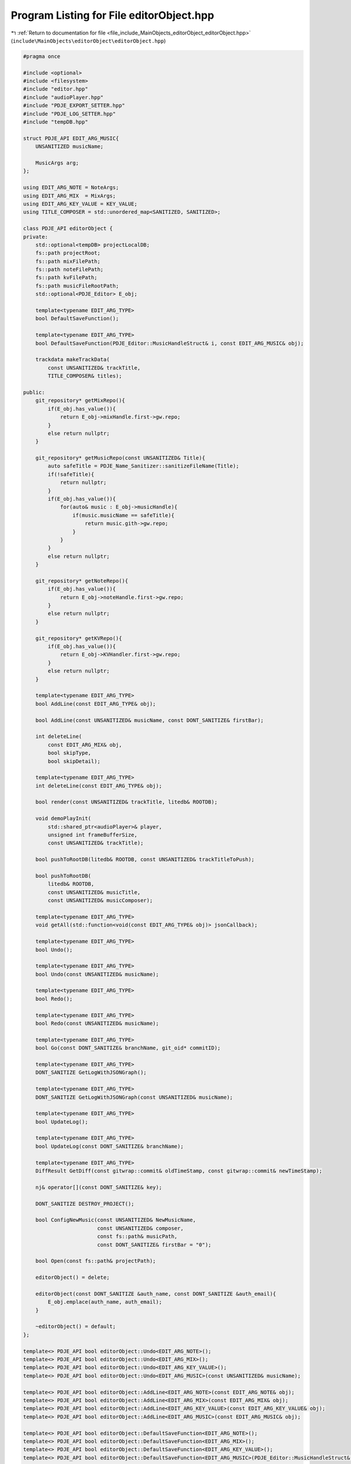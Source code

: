 
.. _program_listing_file_include_MainObjects_editorObject_editorObject.hpp:

Program Listing for File editorObject.hpp
=========================================

|exhale_lsh| :ref:`Return to documentation for file <file_include_MainObjects_editorObject_editorObject.hpp>` (``include\MainObjects\editorObject\editorObject.hpp``)

.. |exhale_lsh| unicode:: U+021B0 .. UPWARDS ARROW WITH TIP LEFTWARDS

.. code-block:: cpp

   
   #pragma once
   
   #include <optional>
   #include <filesystem>
   #include "editor.hpp"
   #include "audioPlayer.hpp"
   #include "PDJE_EXPORT_SETTER.hpp"
   #include "PDJE_LOG_SETTER.hpp"
   #include "tempDB.hpp"
   
   struct PDJE_API EDIT_ARG_MUSIC{
       UNSANITIZED musicName; 
       
       MusicArgs arg; 
   };
   
   using EDIT_ARG_NOTE = NoteArgs;
   using EDIT_ARG_MIX  = MixArgs;
   using EDIT_ARG_KEY_VALUE = KEY_VALUE;
   using TITLE_COMPOSER = std::unordered_map<SANITIZED, SANITIZED>;
   
   class PDJE_API editorObject {
   private:
       std::optional<tempDB> projectLocalDB;
       fs::path projectRoot;
       fs::path mixFilePath;
       fs::path noteFilePath;
       fs::path kvFilePath;
       fs::path musicFileRootPath;
       std::optional<PDJE_Editor> E_obj;
   
       template<typename EDIT_ARG_TYPE>
       bool DefaultSaveFunction();
   
       template<typename EDIT_ARG_TYPE>
       bool DefaultSaveFunction(PDJE_Editor::MusicHandleStruct& i, const EDIT_ARG_MUSIC& obj);
   
       trackdata makeTrackData(
           const UNSANITIZED& trackTitle, 
           TITLE_COMPOSER& titles);
   
   public:
       git_repository* getMixRepo(){
           if(E_obj.has_value()){
               return E_obj->mixHandle.first->gw.repo;
           }
           else return nullptr;
       }
   
       git_repository* getMusicRepo(const UNSANITIZED& Title){
           auto safeTitle = PDJE_Name_Sanitizer::sanitizeFileName(Title);
           if(!safeTitle){
               return nullptr;
           }
           if(E_obj.has_value()){
               for(auto& music : E_obj->musicHandle){
                   if(music.musicName == safeTitle){
                       return music.gith->gw.repo;
                   }
               }
           }
           else return nullptr;
       }
   
       git_repository* getNoteRepo(){
           if(E_obj.has_value()){
               return E_obj->noteHandle.first->gw.repo;
           }
           else return nullptr;
       }
   
       git_repository* getKVRepo(){
           if(E_obj.has_value()){
               return E_obj->KVHandler.first->gw.repo;
           }
           else return nullptr;
       }
   
       template<typename EDIT_ARG_TYPE>
       bool AddLine(const EDIT_ARG_TYPE& obj);
   
       bool AddLine(const UNSANITIZED& musicName, const DONT_SANITIZE& firstBar);
       
       int deleteLine(
           const EDIT_ARG_MIX& obj,
           bool skipType, 
           bool skipDetail);
   
       template<typename EDIT_ARG_TYPE> 
       int deleteLine(const EDIT_ARG_TYPE& obj);
   
       bool render(const UNSANITIZED& trackTitle, litedb& ROOTDB);
   
       void demoPlayInit(
           std::shared_ptr<audioPlayer>& player, 
           unsigned int frameBufferSize, 
           const UNSANITIZED& trackTitle);
   
       bool pushToRootDB(litedb& ROOTDB, const UNSANITIZED& trackTitleToPush);
       
       bool pushToRootDB(
           litedb& ROOTDB, 
           const UNSANITIZED& musicTitle, 
           const UNSANITIZED& musicComposer);
   
       template<typename EDIT_ARG_TYPE> 
       void getAll(std::function<void(const EDIT_ARG_TYPE& obj)> jsonCallback);
       
       template<typename EDIT_ARG_TYPE> 
       bool Undo();
       
       template<typename EDIT_ARG_TYPE> 
       bool Undo(const UNSANITIZED& musicName);
       
       template<typename EDIT_ARG_TYPE> 
       bool Redo();
   
       template<typename EDIT_ARG_TYPE> 
       bool Redo(const UNSANITIZED& musicName);
   
       template<typename EDIT_ARG_TYPE> 
       bool Go(const DONT_SANITIZE& branchName, git_oid* commitID);
   
       template<typename EDIT_ARG_TYPE> 
       DONT_SANITIZE GetLogWithJSONGraph();
       
       template<typename EDIT_ARG_TYPE> 
       DONT_SANITIZE GetLogWithJSONGraph(const UNSANITIZED& musicName);
       
       template<typename EDIT_ARG_TYPE> 
       bool UpdateLog();
   
       template<typename EDIT_ARG_TYPE> 
       bool UpdateLog(const DONT_SANITIZE& branchName);
   
       template<typename EDIT_ARG_TYPE> 
       DiffResult GetDiff(const gitwrap::commit& oldTimeStamp, const gitwrap::commit& newTimeStamp);
   
       nj& operator[](const DONT_SANITIZE& key);
       
       DONT_SANITIZE DESTROY_PROJECT();
   
       bool ConfigNewMusic(const UNSANITIZED& NewMusicName, 
                           const UNSANITIZED& composer,
                           const fs::path& musicPath,
                           const DONT_SANITIZE& firstBar = "0");
   
       bool Open(const fs::path& projectPath);
   
       editorObject() = delete;
   
       editorObject(const DONT_SANITIZE &auth_name, const DONT_SANITIZE &auth_email){
           E_obj.emplace(auth_name, auth_email);
       }
   
       ~editorObject() = default;
   };
   
   template<> PDJE_API bool editorObject::Undo<EDIT_ARG_NOTE>();
   template<> PDJE_API bool editorObject::Undo<EDIT_ARG_MIX>();
   template<> PDJE_API bool editorObject::Undo<EDIT_ARG_KEY_VALUE>();
   template<> PDJE_API bool editorObject::Undo<EDIT_ARG_MUSIC>(const UNSANITIZED& musicName);
   
   template<> PDJE_API bool editorObject::AddLine<EDIT_ARG_NOTE>(const EDIT_ARG_NOTE& obj);
   template<> PDJE_API bool editorObject::AddLine<EDIT_ARG_MIX>(const EDIT_ARG_MIX& obj);
   template<> PDJE_API bool editorObject::AddLine<EDIT_ARG_KEY_VALUE>(const EDIT_ARG_KEY_VALUE& obj);
   template<> PDJE_API bool editorObject::AddLine<EDIT_ARG_MUSIC>(const EDIT_ARG_MUSIC& obj);
   
   template<> PDJE_API bool editorObject::DefaultSaveFunction<EDIT_ARG_NOTE>();
   template<> PDJE_API bool editorObject::DefaultSaveFunction<EDIT_ARG_MIX>();
   template<> PDJE_API bool editorObject::DefaultSaveFunction<EDIT_ARG_KEY_VALUE>();
   template<> PDJE_API bool editorObject::DefaultSaveFunction<EDIT_ARG_MUSIC>(PDJE_Editor::MusicHandleStruct& i, const EDIT_ARG_MUSIC& obj);
   
   template<> PDJE_API int editorObject::deleteLine<EDIT_ARG_NOTE>(const EDIT_ARG_NOTE& obj);
   template<> PDJE_API int editorObject::deleteLine<EDIT_ARG_KEY_VALUE>(const EDIT_ARG_KEY_VALUE& obj);
   template<> PDJE_API int editorObject::deleteLine<EDIT_ARG_MUSIC>(const EDIT_ARG_MUSIC& obj);
   
   template<> PDJE_API void editorObject::getAll<EDIT_ARG_NOTE>(std::function<void(const EDIT_ARG_NOTE& obj)> jsonCallback);
   template<> PDJE_API void editorObject::getAll<EDIT_ARG_MIX>(std::function<void(const EDIT_ARG_MIX& obj)> jsonCallback);
   template<> PDJE_API void editorObject::getAll<EDIT_ARG_KEY_VALUE>(std::function<void(const EDIT_ARG_KEY_VALUE& obj)> jsonCallback);
   template<> PDJE_API void editorObject::getAll<EDIT_ARG_MUSIC>(std::function<void(const EDIT_ARG_MUSIC& obj)> jsonCallback);
   
   template<> PDJE_API DiffResult editorObject::GetDiff<EDIT_ARG_NOTE>(const gitwrap::commit& oldTimeStamp, const gitwrap::commit& newTimeStamp);
   template<> PDJE_API DiffResult editorObject::GetDiff<EDIT_ARG_MIX>(const gitwrap::commit& oldTimeStamp, const gitwrap::commit& newTimeStamp);
   template<> PDJE_API DiffResult editorObject::GetDiff<EDIT_ARG_KEY_VALUE>(const gitwrap::commit& oldTimeStamp, const gitwrap::commit& newTimeStamp);
   template<> PDJE_API DiffResult editorObject::GetDiff<EDIT_ARG_MUSIC>(const gitwrap::commit& oldTimeStamp, const gitwrap::commit& newTimeStamp);
   
   template<> PDJE_API DONT_SANITIZE editorObject::GetLogWithJSONGraph<EDIT_ARG_NOTE>();
   template<> PDJE_API DONT_SANITIZE editorObject::GetLogWithJSONGraph<EDIT_ARG_MIX>();
   template<> PDJE_API DONT_SANITIZE editorObject::GetLogWithJSONGraph<EDIT_ARG_KEY_VALUE>();
   template<> PDJE_API DONT_SANITIZE editorObject::GetLogWithJSONGraph<EDIT_ARG_MUSIC>();
   
   template<> PDJE_API bool editorObject::Go<EDIT_ARG_NOTE>(const DONT_SANITIZE& branchName, git_oid* commitID);
   template<> PDJE_API bool editorObject::Go<EDIT_ARG_MIX>(const DONT_SANITIZE& branchName, git_oid* commitID);
   template<> PDJE_API bool editorObject::Go<EDIT_ARG_KEY_VALUE>(const DONT_SANITIZE& branchName, git_oid* commitID);
   template<> PDJE_API bool editorObject::Go<EDIT_ARG_MUSIC>(const DONT_SANITIZE& branchName, git_oid* commitID);
   
   template<> PDJE_API bool editorObject::Redo<EDIT_ARG_NOTE>();
   template<> PDJE_API bool editorObject::Redo<EDIT_ARG_MIX>();
   template<> PDJE_API bool editorObject::Redo<EDIT_ARG_KEY_VALUE>();
   template<> PDJE_API bool editorObject::Redo<EDIT_ARG_MUSIC>(const UNSANITIZED& musicName);
   
   template<> PDJE_API bool editorObject::Undo<EDIT_ARG_NOTE>();
   template<> PDJE_API bool editorObject::Undo<EDIT_ARG_MIX>();
   template<> PDJE_API bool editorObject::Undo<EDIT_ARG_KEY_VALUE>();
   template<> PDJE_API bool editorObject::Undo<EDIT_ARG_MUSIC>(const UNSANITIZED& musicName);
   
   template<> PDJE_API bool editorObject::UpdateLog<EDIT_ARG_NOTE>();
   template<> PDJE_API bool editorObject::UpdateLog<EDIT_ARG_NOTE>(const DONT_SANITIZE& branchName);
   template<> PDJE_API bool editorObject::UpdateLog<EDIT_ARG_MIX>();
   template<> PDJE_API bool editorObject::UpdateLog<EDIT_ARG_MIX>(const DONT_SANITIZE& branchName);
   template<> PDJE_API bool editorObject::UpdateLog<EDIT_ARG_KEY_VALUE>();
   template<> PDJE_API bool editorObject::UpdateLog<EDIT_ARG_KEY_VALUE>(const DONT_SANITIZE& branchName);
   template<> PDJE_API bool editorObject::UpdateLog<EDIT_ARG_MUSIC>();
   template<> PDJE_API bool editorObject::UpdateLog<EDIT_ARG_MUSIC>(const UNSANITIZED& musicName);
